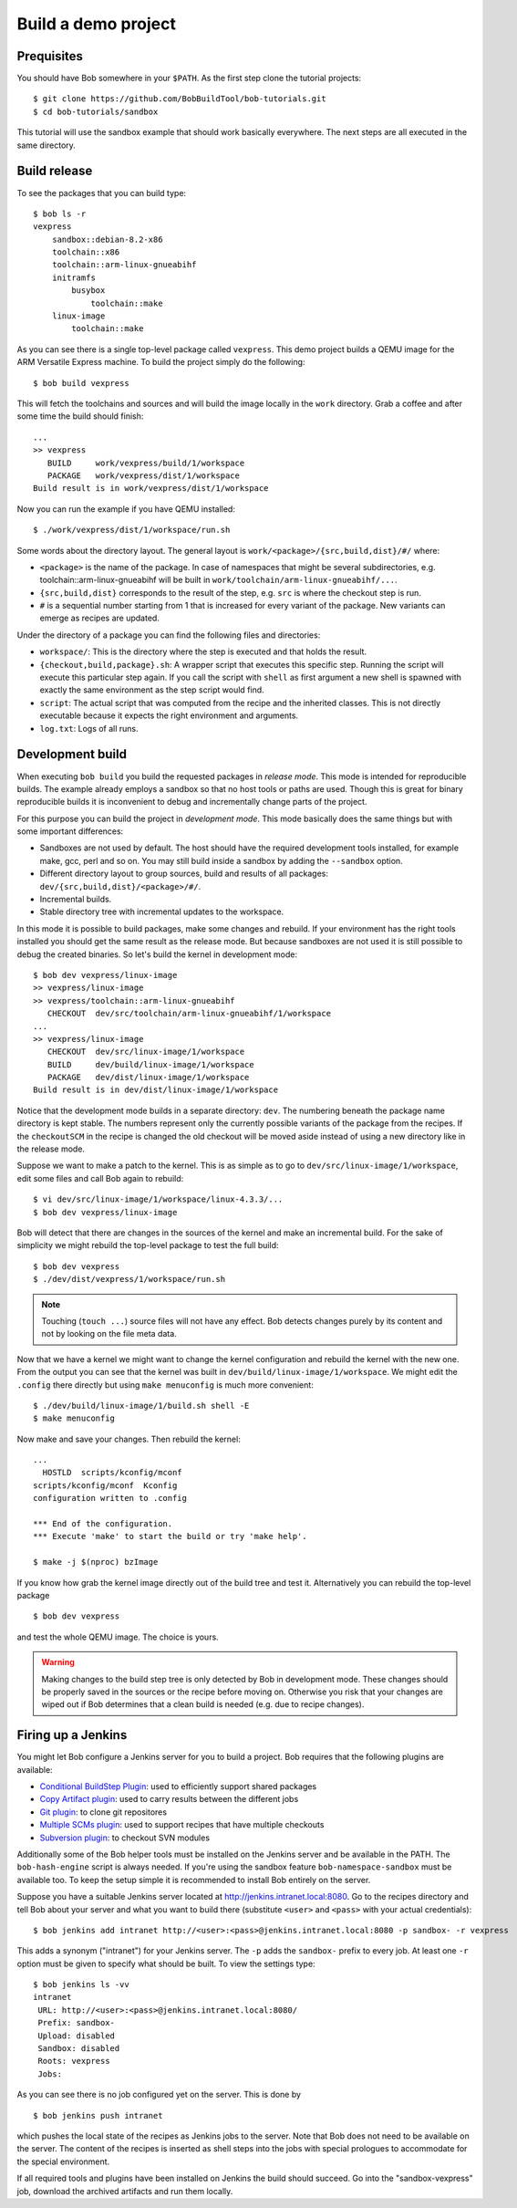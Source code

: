 Build a demo project
********************

Prequisites
===========

You should have Bob somewhere in your ``$PATH``. As the first step clone the
tutorial projects::

    $ git clone https://github.com/BobBuildTool/bob-tutorials.git
    $ cd bob-tutorials/sandbox

This tutorial will use the sandbox example that should work basically
everywhere. The next steps are all executed in the same directory.

Build release
=============

To see the packages that you can build type::

    $ bob ls -r
    vexpress
        sandbox::debian-8.2-x86
        toolchain::x86
        toolchain::arm-linux-gnueabihf
        initramfs
            busybox
                toolchain::make
        linux-image
            toolchain::make

As you can see there is a single top-level package called ``vexpress``. This
demo project builds a QEMU image for the ARM Versatile Express machine. To
build the project simply do the following::

    $ bob build vexpress

This will fetch the toolchains and sources and will build the image locally in
the ``work`` directory. Grab a coffee and after some time the build should
finish::

    ...
    >> vexpress
       BUILD     work/vexpress/build/1/workspace
       PACKAGE   work/vexpress/dist/1/workspace
    Build result is in work/vexpress/dist/1/workspace

Now you can run the example if you have QEMU installed::

    $ ./work/vexpress/dist/1/workspace/run.sh

Some words about the directory layout. The general layout is
``work/<package>/{src,build,dist}/#/`` where:

* ``<package>`` is the name of the package. In case of namespaces that might
  be several subdirectories, e.g. toolchain::arm-linux-gnueabihf will be built
  in ``work/toolchain/arm-linux-gnueabihf/...``.
* ``{src,build,dist}`` corresponds to the result of the step, e.g. ``src`` is
  where the checkout step is run.
* ``#`` is a sequential number starting from 1 that is increased for every
  variant of the package. New variants can emerge as recipes are updated.

Under the directory of a package you can find the following files and
directories:

* ``workspace/``: This is the directory where the step is executed and that
  holds the result.
* ``{checkout,build,package}.sh``: A wrapper script that executes this specific
  step. Running the script will execute this particular step again. If you call
  the script with ``shell`` as first argument a new shell is spawned with
  exactly the same environment as the step script would find.
* ``script``: The actual script that was computed from the recipe and the
  inherited classes. This is not directly executable because it expects the
  right environment and arguments.
* ``log.txt``: Logs of all runs.

Development build
=================

When executing ``bob build`` you build the requested packages in *release
mode*. This mode is intended for reproducible builds. The example already
employs a sandbox so that no host tools or paths are used. Though this is great
for binary reproducible builds it is inconvenient to debug and incrementally
change parts of the project.

For this purpose you can build the project in *development mode*. This mode
basically does the same things but with some important differences:

* Sandboxes are not used by default. The host should have the required
  development tools installed, for example make, gcc, perl and so on. You may
  still build inside a sandbox by adding the ``--sandbox`` option.
* Different directory layout to group sources, build and results of all
  packages: ``dev/{src,build,dist}/<package>/#/``.
* Incremental builds.
* Stable directory tree with incremental updates to the workspace.

In this mode it is possible to build packages, make some changes and rebuild.
If your environment has the right tools installed you should get the same
result as the release mode. But because sandboxes are not used it is still
possible to debug the created binaries. So let's build the kernel in
development mode::

    $ bob dev vexpress/linux-image
    >> vexpress/linux-image
    >> vexpress/toolchain::arm-linux-gnueabihf
       CHECKOUT  dev/src/toolchain/arm-linux-gnueabihf/1/workspace
    ...
    >> vexpress/linux-image
       CHECKOUT  dev/src/linux-image/1/workspace
       BUILD     dev/build/linux-image/1/workspace
       PACKAGE   dev/dist/linux-image/1/workspace
    Build result is in dev/dist/linux-image/1/workspace

Notice that the development mode builds in a separate directory: ``dev``. The
numbering beneath the package name directory is kept stable. The numbers
represent only the currently possible variants of the package from the recipes.
If the ``checkoutSCM`` in the recipe is changed the old checkout will be moved
aside instead of using a new directory like in the release mode.

Suppose we want to make a patch to the kernel. This is as simple as to go to
``dev/src/linux-image/1/workspace``, edit some files and call Bob again to
rebuild::

    $ vi dev/src/linux-image/1/workspace/linux-4.3.3/...
    $ bob dev vexpress/linux-image

Bob will detect that there are changes in the sources of the kernel and make an
incremental build. For the sake of simplicity we might rebuild the top-level package
to test the full build::

    $ bob dev vexpress
    $ ./dev/dist/vexpress/1/workspace/run.sh

.. note::
   Touching (``touch ...``) source files will not have any effect. Bob detects
   changes purely by its content and not by looking on the file meta data.

Now that we have a kernel we might want to change the kernel configuration and
rebuild the kernel with the new one. From the output you can see that the
kernel was built in ``dev/build/linux-image/1/workspace``. We might edit the
``.config`` there directly but using ``make menuconfig`` is much more
convenient::

    $ ./dev/build/linux-image/1/build.sh shell -E
    $ make menuconfig

Now make and save your changes. Then rebuild the kernel::

    ...
      HOSTLD  scripts/kconfig/mconf
    scripts/kconfig/mconf  Kconfig
    configuration written to .config

    *** End of the configuration.
    *** Execute 'make' to start the build or try 'make help'.

    $ make -j $(nproc) bzImage

If you know how grab the kernel image directly out of the build tree and test
it. Alternatively you can rebuild the top-level package ::

    $ bob dev vexpress

and test the whole QEMU image. The choice is yours.

.. warning::
   Making changes to the build step tree is only detected by Bob in development
   mode. These changes should be properly saved in the sources or the recipe
   before moving on. Otherwise you risk that your changes are wiped out if Bob
   determines that a clean build is needed (e.g. due to recipe changes).

Firing up a Jenkins
===================

You might let Bob configure a Jenkins server for you to build a project. Bob
requires that the following plugins are available:

* `Conditional BuildStep Plugin`_: used to efficiently support shared packages
* `Copy Artifact plugin`_: used to carry results between the different jobs
* `Git plugin`_: to clone git repositores
* `Multiple SCMs plugin`_: used to support recipes that have multiple checkouts
* `Subversion plugin`_: to checkout SVN modules

.. _Copy Artifact plugin: https://wiki.jenkins-ci.org/display/JENKINS/Copy+Artifact+Plugin
.. _Subversion plugin: https://wiki.jenkins-ci.org/display/JENKINS/Subversion+Plugin
.. _Git plugin: https://wiki.jenkins-ci.org/display/JENKINS/Git+Plugin
.. _Multiple SCMs plugin: https://wiki.jenkins-ci.org/display/JENKINS/Multiple+SCMs+Plugin
.. _Conditional BuildStep Plugin: https://wiki.jenkins-ci.org/display/JENKINS/Conditional+BuildStep+Plugin

Additionally some of the Bob helper tools must be installed on the Jenkins
server and be available in the PATH. The ``bob-hash-engine`` script is always
needed.  If you're using the sandbox feature ``bob-namespace-sandbox`` must be
available too. To keep the setup simple it is recommended to install Bob
entirely on the server.

Suppose you have a suitable Jenkins server located at
http://jenkins.intranet.local:8080. Go to the recipes directory and tell Bob
about your server and what you want to build there (substitute ``<user>`` and
``<pass>`` with your actual credentials)::

    $ bob jenkins add intranet http://<user>:<pass>@jenkins.intranet.local:8080 -p sandbox- -r vexpress

This adds a synonym ("intranet") for your Jenkins server. The ``-p`` adds the
``sandbox-`` prefix to every job. At least one ``-r`` option must be given to
specify what should be built. To view the settings type::

    $ bob jenkins ls -vv
    intranet
     URL: http://<user>:<pass>@jenkins.intranet.local:8080/
     Prefix: sandbox-
     Upload: disabled
     Sandbox: disabled
     Roots: vexpress
     Jobs: 

As you can see there is no job configured yet on the server. This is done by ::

    $ bob jenkins push intranet

which pushes the local state of the recipes as Jenkins jobs to the server. Note
that Bob does not need to be available on the server. The content of the
recipes is inserted as shell steps into the jobs with special prologues to
accommodate for the special environment.

If all required tools and plugins have been installed on Jenkins the build
should succeed. Go into the "sandbox-vexpress" job, download the archived
artifacts and run them locally.
